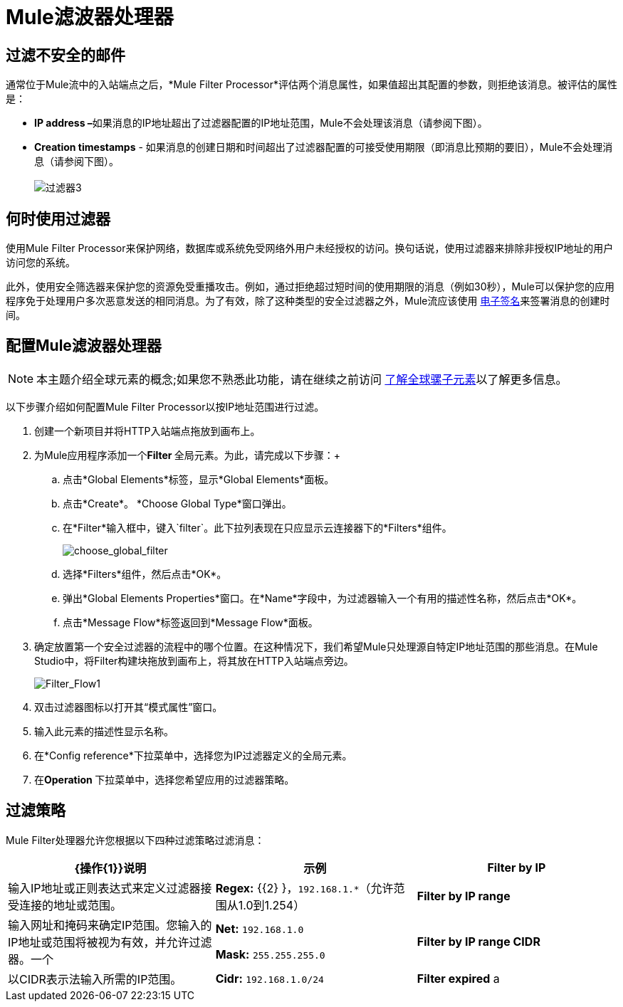 =  Mule滤波器处理器

== 过滤不安全的邮件

通常位于Mule流中的入站端点之后，*Mule Filter Processor*评估两个消息属性，如果值超出其配置的参数，则拒绝该消息。被评估的属性是：

*  **IP address –**如果消息的IP地址超出了过滤器配置的IP地址范围，Mule不会处理该消息（请参阅下图）。
*  *Creation timestamps*  - 如果消息的创建日期和时间超出了过滤器配置的可接受使用期限（即消息比预期的要旧），Mule不会处理消息（请参阅下图）。 +
 +
image:filter3.png[过滤器3]

== 何时使用过滤器

使用Mule Filter Processor来保护网络，数据库或系统免受网络外用户未经授权的访问。换句话说，使用过滤器来排除非授权IP地址的用户访问您的系统。

此外，使用安全筛选器来保护您的资源免受重播攻击。例如，通过拒绝超过短时间的使用期限的消息（例如30秒），Mule可以保护您的应用程序免于处理用户多次恶意发送的相同消息。为了有效，除了这种类型的安全过滤器之外，Mule流应该使用 link:/mule-user-guide/v/3.3/mule-digital-signature-processor[电子签名]来签署消息的创建时间。

== 配置Mule滤波器处理器

[NOTE]
本主题介绍全球元素的概念;如果您不熟悉此功能，请在继续之前访问 link:/mule-user-guide/v/3.3/understand-global-mule-elements[了解全球骡子元素]以了解更多信息。

以下步骤介绍如何配置Mule Filter Processor以按IP地址范围进行过滤。

. 创建一个新项目并将HTTP入站端点拖放到画布上。
. 为Mule应用程序添加一个**Filter **全局元素。为此，请完成以下步骤：+
.. 点击*Global Elements*标签，显示*Global Elements*面板。
.. 点击*Create*。 *Choose Global Type*窗口弹出。
.. 在*Filter*输入框中，键入`filter`。此下拉列表现在只应显示云连接器下的*Filters*组件。
+
image:choose_global_filter.png[choose_global_filter] +
+

.. 选择*Filters*组件，然后点击*OK*。
.. 弹出*Global Elements Properties*窗口。在*Name*字段中，为过滤器输入一个有用的描述性名称，然后点击*OK*。
.. 点击*Message Flow*标签返回到*Message Flow*面板。
. 确定放置第一个安全过滤器的流程中的哪个位置。在这种情况下，我们希望Mule只处理源自特定IP地址范围的那些消息。在Mule Studio中，将Filter构建块拖放到画布上，将其放在HTTP入站端点旁边。
+
image:Filter_Flow1.png[Filter_Flow1]
+

. 双击过滤器图标以打开其“模式属性”窗口。
. 输入此元素的描述性显示名称。
. 在*Config reference*下拉菜单中，选择您为IP过滤器定义的全局元素。
. 在**Operation **下拉菜单中，选择您希望应用的过滤器策略。

== 过滤策略

Mule Filter处理器允许您根据以下四种过滤策略过滤消息：

[%header,cols="34,33,33"]
|===
| {操作{1}}说明 |示例
| *Filter by IP*  |输入IP地址或正则表达式来定义过滤器接受连接的地址或范围。 | **Regex:** {{2} }，`192.168.1.*`（允许范围从1.0到1.254）
| *Filter by IP range*  |输入网址和掩码来确定IP范围。您输入的IP地址或范围将被视为有效，并允许过滤器。一个|
*Net:* `192.168.1.0`

*Mask:* `255.255.255.0`

| *Filter by IP range CIDR*  |以CIDR表示法输入所需的IP范围。 | **Cidr:** `192.168.1.0/24`
| *Filter expired* a |
该选项允许您为消息定义到期时间。

* 要根据消息进入流程的时间定义到期时间，请输入Mule表达式以调用以 http://en.wikipedia.org/wiki/ISO_8601[ISO 8601]格式提供此日期和时间的变量（yyyy-MM-dd'T' hh：mm：ssZ）和过期时间（以毫秒为单位）。 （在流程的早些时候，您需要命名和定义此变量，以便从消息的元数据中提取日期和时间信息。）过期时间将根据从消息中提取的时间戳进行计算，并且过滤器将放弃在该到期时间之后收到的消息。
* 要定义邮件过期的确切日期和时间，请以 http://en.wikipedia.org/wiki/ISO_8601[ISO 8601]格式输入日期和时间（yyyy-MM-dd'T'hh：mm：ssZ），并输入到期时间以毫秒为单位。到期时间根据您输入的确切日期和时间进行计算，过滤器将放弃在该到期时间之后收到的消息。
一个|
**Date Time: #** `[variable:timestamp]`

*Expires in:* `30000`

**日期时间：+
**＃[payload.createdAt]

*Expires in:* `30000`
|===

